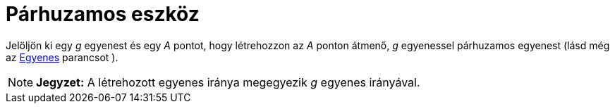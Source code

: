 = Párhuzamos eszköz
:page-en: tools/Parallel_Line
ifdef::env-github[:imagesdir: /hu/modules/ROOT/assets/images]

Jelöljön ki egy _g_ egyenest és egy _A_ pontot, hogy létrehozzon az _A_ ponton átmenő, _g_ egyenessel párhuzamos
egyenest (lásd még az xref:/commands/Egyenes.adoc[Egyenes] parancsot ).

[NOTE]
====

*Jegyzet:* A létrehozott egyenes iránya megegyezik _g_ egyenes irányával.

====
